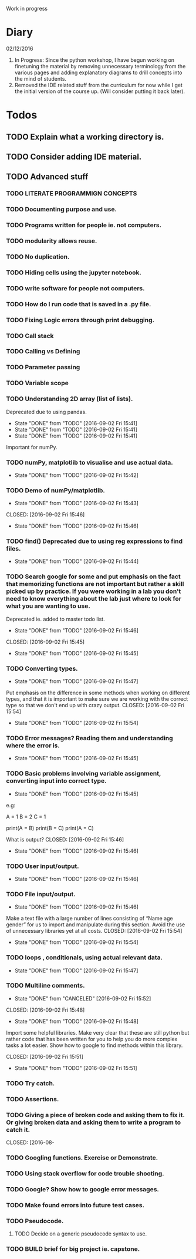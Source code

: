  Work in progress 
* Diary 
02/12/2016

1. In Progress: Since the python workshop, I have begun working on finetuning the material by removing unnecessary terminology from the various pages and adding explanatory diagrams to drill concepts into the mind of students. 
2. Removed the IDE related stuff from the curriculum for now while I get the initial version of the course up. (Will consider putting it back later). 

* Todos  

** TODO Explain what a working directory is. 
** TODO Consider adding IDE material. 
** TODO Advanced stuff 
*** TODO LITERATE PROGRAMMIGN CONCEPTS 
*** TODO Documenting purpose and use. 
*** TODO Programs written for people ie. not computers. 
*** TODO modularity allows reuse. 
*** TODO No duplication. 
*** TODO Hiding cells using the jupyter notebook. 
*** TODO write software for people not computers. 
*** TODO How do I run code that is saved in a .py file. 
*** TODO Fixing Logic errors through print debugging. 
*** TODO Call stack 
*** TODO Calling vs Defining 
*** TODO Parameter passing 

*** TODO Variable scope 
*** TODO Understanding 2D array (list of lists).
    Deprecated due to using pandas. 
    - State "DONE"       from "TODO"       [2016-09-02 Fri 15:41]
    - State "DONE"       from "TODO"       [2016-09-02 Fri 15:41]
    - State "DONE"       from "TODO"       [2016-09-02 Fri 15:41]
Important for numPy.
*** TODO numPy, matplotlib to visualise and use actual data.
    - State "DONE"       from "TODO"       [2016-09-02 Fri 15:42]
*** TODO Demo of numPy/matplotlib.
    - State "DONE"       from "TODO"       [2016-09-02 Fri 15:43]
   CLOSED: [2016-09-02 Fri 15:46]
   - State "DONE"       from "TODO"       [2016-09-02 Fri 15:46]
*** TODO find() Deprecated due to using reg expressions to find files. 
    - State "DONE"       from "TODO"       [2016-09-02 Fri 15:44]
*** TODO Search google for some and put emphasis on the fact that memorizing functions are not important but rather a skill picked up by practice. If you were working in a lab you don't need to know everything about the lab just where to look for what you are wanting to use.
    Deprecated ie. added to master todo list. 
    - State "DONE"       from "TODO"       [2016-09-02 Fri 15:46]
   CLOSED: [2016-09-02 Fri 15:45]
   - State "DONE"       from "TODO"       [2016-09-02 Fri 15:45]
*** TODO Converting types.
    - State "DONE"       from "TODO"       [2016-09-02 Fri 15:47]
Put emphasis on the difference in some methods when working on different types, and that it is important to make sure we are working with the correct type so that we don't end up with crazy output.
    CLOSED: [2016-09-02 Fri 15:54]
    - State "DONE"       from "TODO"       [2016-09-02 Fri 15:54]
*** TODO Error messages? Reading them and understanding where the error is.
    - State "DONE"       from "TODO"       [2016-09-02 Fri 15:45]

*** TODO Basic problems involving variable assignment, converting input into correct type.
    - State "DONE"       from "TODO"       [2016-09-02 Fri 15:45]

e.g:

A = 1
B = 2
C = 1

print(A = B)
print(B = C)
print(A = C)

What is output?
    CLOSED: [2016-09-02 Fri 15:46]
    - State "DONE"       from "TODO"       [2016-09-02 Fri 15:46]
*** TODO User input/output. 
    - State "DONE"       from "TODO"       [2016-09-02 Fri 15:46]
*** TODO File input/output.
    - State "DONE"       from "TODO"       [2016-09-02 Fri 15:46]
Make a text file with a large number of lines consisting of 
“Name age gender” for us to import and manipulate during this section.
Avoid the use of unnecessary libraries yet at all costs.
    CLOSED: [2016-09-02 Fri 15:54]
    - State "DONE"       from "TODO"       [2016-09-02 Fri 15:54]
*** TODO loops , conditionals, using actual relevant data.
    - State "DONE"       from "TODO"       [2016-09-02 Fri 15:47]
*** TODO Multiline comments. 
     - State "DONE"       from "CANCELED"   [2016-09-02 Fri 15:52]

   CLOSED: [2016-09-02 Fri 15:48]
   - State "DONE"       from "TODO"       [2016-09-02 Fri 15:48]
Import some helpful libraries. Make very clear that these are still python but rather code that has been written for you to help you do more complex tasks a lot easier. Show how to google to find methods within this library.

    CLOSED: [2016-09-02 Fri 15:51]
    - State "DONE"       from "TODO"       [2016-09-02 Fri 15:51]
*** TODO Try catch.
*** TODO Assertions.
*** TODO Giving a piece of broken code and asking them to fix it. Or giving broken data and asking them to write a program to catch it.
    CLOSED: [2016-08- 
*** TODO Googling functions. Exercise or Demonstrate. 
*** TODO Using stack overflow for code trouble shooting. 
*** TODO Google? Show how to google error messages.
*** TODO Make found errors into future test cases.
*** TODO Pseudocode.
**** TODO Decide on a generic pseudocode syntax to use.
*** TODO BUILD brief for big project ie. capstone. 
